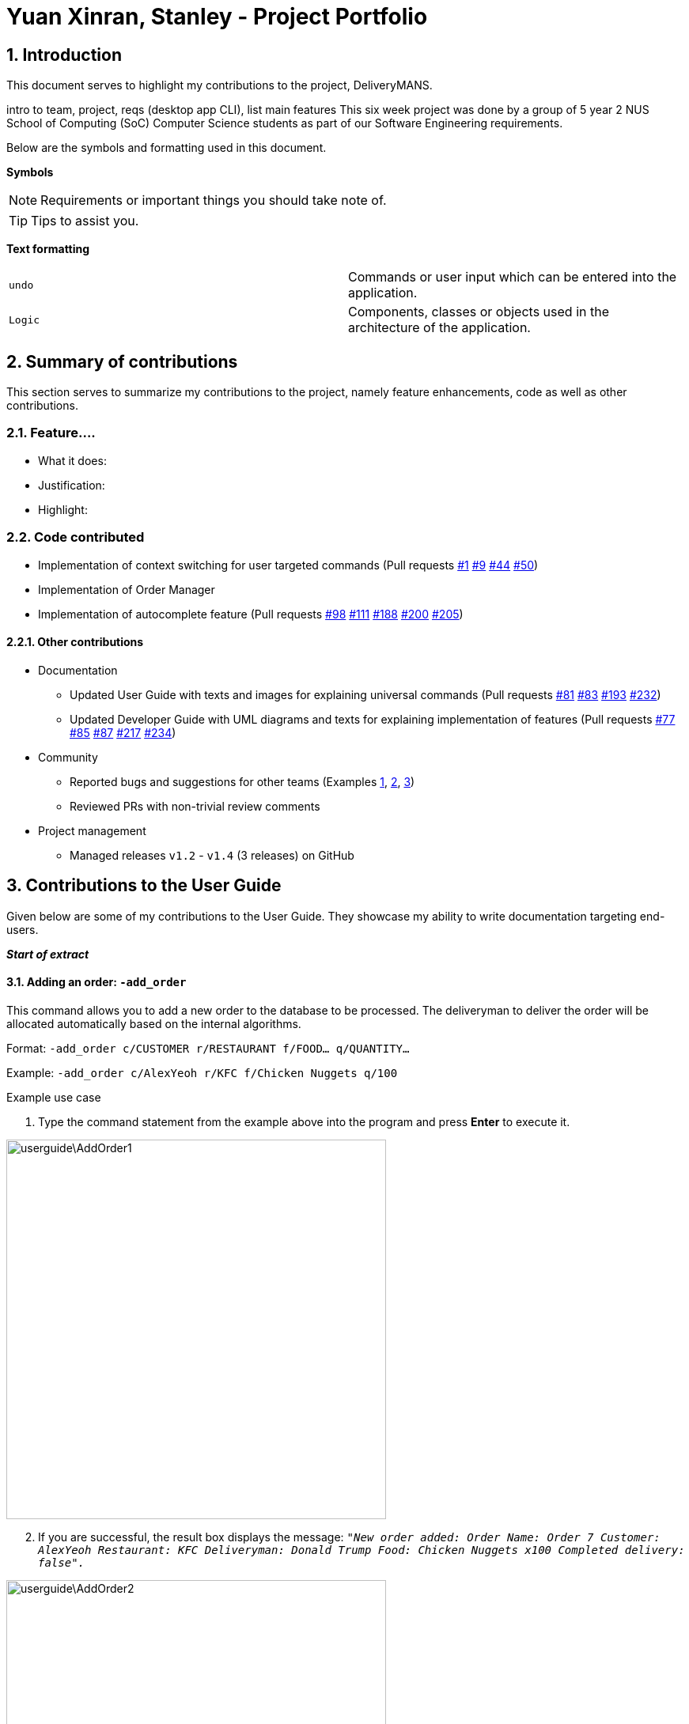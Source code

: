 = Yuan Xinran, Stanley - Project Portfolio
:site-section: StanleyYuanProjectPortfolio
:sectnums:
:imagesDir: ../images
:stylesDir: ../stylesheets
:xrefstyle: full
ifdef::env-github[]
:tip-caption: :bulb:
:note-caption: :information_source:
endif::[]
:repoURL: https://github.com/AY1920S1-CS2103T-T12-2/main

== Introduction

This document serves to highlight my contributions to the project, DeliveryMANS.

intro to team, project, reqs (desktop app CLI), list main features
This six week project was done by a group of 5 year 2 NUS School of Computing (SoC) Computer Science students as part of our Software Engineering requirements.

Below are the symbols and formatting used in this document.

*Symbols*
[NOTE]
Requirements or important things you should take note of.

[TIP]
Tips to assist you.

*Text formatting*
[cols="2,2"]
|===
|`undo`
|Commands or user input which can be entered into the application.

|`[blue]#Logic#`
|Components, classes or objects used in the architecture of the application.
|===

== Summary of contributions

This section serves to summarize my contributions to the project, namely feature enhancements, code as well as other contributions.

=== Feature....
* What it does:
* Justification:
* Highlight:

=== Code contributed
* Implementation of context switching for user targeted commands (Pull requests https://github.com/AY1920S1-CS2103T-T12-2/main/pull/1[#1] https://github.com/AY1920S1-CS2103T-T12-2/main/pull/9[#9] https://github.com/AY1920S1-CS2103T-T12-2/main/pull/44[#44] https://github.com/AY1920S1-CS2103T-T12-2/main/pull/50[#50])
* Implementation of Order Manager
* Implementation of autocomplete feature (Pull requests https://github.com/AY1920S1-CS2103T-T12-2/main/pull/98[#98] https://github.com/AY1920S1-CS2103T-T12-2/main/pull/111[#111] https://github.com/AY1920S1-CS2103T-T12-2/main/pull/188[#188] https://github.com/AY1920S1-CS2103T-T12-2/main/pull/200[#200] https://github.com/AY1920S1-CS2103T-T12-2/main/pull/205[#205])

==== Other contributions
* Documentation
** Updated User Guide with texts and images for explaining universal commands (Pull requests https://github.com/AY1920S1-CS2103T-T12-2/main/pull/81[#81] https://github.com/AY1920S1-CS2103T-T12-2/main/pull/83[#83] https://github.com/AY1920S1-CS2103T-T12-2/main/pull/193[#193] https://github.com/AY1920S1-CS2103T-T12-2/main/pull/232[#232])
** Updated Developer Guide with UML diagrams and texts for explaining implementation of features (Pull requests https://github.com/AY1920S1-CS2103T-T12-2/main/pull/77[#77] https://github.com/AY1920S1-CS2103T-T12-2/main/pull/85[#85] https://github.com/AY1920S1-CS2103T-T12-2/main/pull/87[#87] https://github.com/AY1920S1-CS2103T-T12-2/main/pull/217[#217] https://github.com/AY1920S1-CS2103T-T12-2/main/pull/234[#234])
* Community
** Reported bugs and suggestions for other teams (Examples https://github.com/SoilingRogue/ped/issues/9[1], https://github.com/SoilingRogue/ped/issues/10[2], https://github.com/SoilingRogue/ped/issues/6[3])
** Reviewed PRs with non-trivial review comments
* Project management
** Managed releases `v1.2` - `v1.4` (3 releases) on GitHub

== Contributions to the User Guide

Given below are some of my contributions to the User Guide.
They showcase my ability to write documentation targeting end-users.

*_Start of extract_*

==== Adding an order: `-add_order`
This command allows you to add a new order to the database to be processed. The deliveryman to deliver the order will be allocated
automatically based on the internal algorithms.

Format: `-add_order c/CUSTOMER r/RESTAURANT f/FOOD... q/QUANTITY...`

Example: `-add_order c/AlexYeoh r/KFC f/Chicken Nuggets q/100`

[start]
.Example use case

. Type the command statement from the example above into the program and press *Enter* to execute it.

image::userguide\AddOrder1.png[width="480"]

[start=2]
. If you are successful, the result box displays the message:
`_"New order added:  Order Name: Order 7 Customer: AlexYeoh Restaurant: KFC Deliveryman: Donald Trump Food: Chicken Nuggets x100  Completed delivery: false"._`

image::userguide\AddOrder2.png[width="480"]

[start=3]
. The order list shows the newly added order.

image::userguide\AddOrder3.png[width="480"]

[NOTE]
====

* A valid customer `c/CUSTOMER`, restaurant `r/RESTAURANT` and restaurant menu item `f/FOOD` must be provided and
exists currently in the database.

* The quantity of food `q/QUANTITY` to be delivered must be provided and be greater than 0.
====

[TIP]
====

* Fill in the restaurant `r/RESTAURANT` before entering the restaurant menu item `f/FOOD` for the autocompletion feature to load the list of that restaurant's menu in a drop down box for you.

image::userguide\AutoComplete1.png[width="350"]
====

==== Editing an order: `-edit_order`
This command enables you to edit an order. The order to edit will have to be specified by its order name when you are entering the command.

You can change:

* The customer `c/CUSTOMER` who made the order

* The restaurant `r/RESTAURANT` which the order was made from

* The food `f/FOOD` ordered as well as its quantity `q/QUANTITY`

Format: `-edit_order n/ORDERNAME [c/CUSTOMER] [r/RESTAURANT] [f/FOOD]... [q/QUANTITY]...`

Example: `-edit_order n/Order 2 c/David`

[start]
.Example use case

. Type the command statement from the example above into the program and press *Enter* to execute it.

image::userguide\EditOrder1.png[width="480"]

[start=2]
. If you are successful, the result box displays the message:
`_"Successful edition of order:  Order Name: Order 2 Customer: David Restaurant: Prata House Deliveryman: Donald Trump Food: Curry Waterfall x1 Plain Prata x2 Cheese Prata x4 Prata Bomb x10  Completed delivery: false"._`

image::userguide\EditOrder2.png[width="480"]

[start=3]
. The order list shows the updated order.

image::userguide\EditOrder3.png[width="480"]

[NOTE]
====

* The order name `n/ORDERNAME` must exist in the order list.

* A customer `c/CUSTOMER`, restaurant `r/RESTAURANT` or restaurant menu item `f/FOOD` provided must be valid and exists currently in the database.

* Optional items with '[]' tags may be ommitted e.g. `[r/RESTAURANT]`. However at least 1 tag has to be present for the order to be edited.
====

[TIP]
====

* Fill in the restaurant `r/RESTAURANT` before entering the restaurant menu item `f/FOOD` for the autocompletion feature to load the list of that restaurant's menu in a drop down box for you.

image::userguide\AutoComplete2.png[width="350"]
====

*_End of extract_*

My other contributions to the https://github.com/AY1920S1-CS2103T-T12-2/main/blob/master/docs/UserGuide.adoc[User Guide] include: switching contexts, assigning, completing, deleting and listing of orders.

== Contributions to the Developer Guide

Given below are my contributions to the Developer Guide.
They showcase my ability to write technical documentation and the technical depth of my contributions to the project.

*_Start of extract_*

=== Autocomplete commands feature

This is a feature which allows you to view all available commands matching the input keyword or letters, eliminating the need to memorize the commands or leave a browser tab open with the User Guide of this application.

==== Implementation

The autocomplete mechanism is facilitated by the `[blue]#KeyListener#` and a `[blue]#Trie#`, a tree-like abstract data type (ADT).
The `[blue]#KeyListener#` passes the current input text in the input command box to the `[blue]#TrieManager#` via `[blue]#LogicManager#getAutoCompleteResults()#`.
The `[blue]#TrieManager#` calls `[blue]#Trie#autoCompleteCommandWord()#` and a sorted list of matching commands is passed back to the `[blue]#CommandBox#` and is displayed on the `[blue]#Ui#` via a dropdown box below the user input command box.

The underlying data structure used is a directed graph with the `[blue]#Trie#` as a node and `[blue]#HashMap<Character, Trie>#` to represent all outgoing edges.
The keys in the `[blue]#HashMap#` are `[blue]#Characters#` in the command words while the values are the `[blue]#Tries#` containing the subsequent `[blue]#Characters#` in the command words.
Each `[blue]#Trie#` contains a `[blue]#List<String>#` of command words, which is returned when `[blue]#Trie#autoCompleteCommandWord()#` is called.

Given below is an example usage scenario and how the autocomplete mechanism behaves at each step.

Step 1: You launch the application. The `[blue]#TrieManager#` initializes the respective `[blue]#Tries#` with their context-specific command words using `[blue]#Trie#insertCommand()#`.
The `[blue]#Trie#` adds each `[blue]#Character#` of the input `[blue]#String#` and new `[blue]#Tries#` into the `[blue]#HashMap<Character, Trie>#`, as well as the command word into the `[blue]#List<String>#`, recursively as illustrated by the activity diagram below.

image::AutoCompleteActivityDiagram.png[height="100"]

Step 2: You want to add an order to the database, however are uncertain how to spell the command and type in `_order_`.
The `[blue]#KeyListener#` passes the `[blue]#String#` in the `[blue]#CommandBox#` to the `[blue]#Trie#` via the `[blue]#LogicManager#` and `[blue]#TrieManager#`.
The trie searches for relevant commands and pass them as a list back to the `[blue]#CommandBox#` via `[blue]#Trie#getAutoCompleteCommandWord()#`, `[blue]#Trie#search()#` and `[blue]#Trie#getAllCommandWords()#`.
The `[blue]#Ui#` displays the relevant results in a dropdown box below the user input command box.

.Sequence diagram illustrating the handling of user input via autocomplete
image::AutoCompleteSequenceDiagram.png[width="480"]


Step 3: You can now complete the command you want by entering the relevant command shown in the dropdown box.

image::AutoCompleteUi.png[width="480"]

==== Design Considerations

Below are a few design considerations of the autocomplete commands feature.

===== Aspect: How autocomplete executes

* **Alternative 1 (current choice):** Use a `[blue]#KeyListener#` to record and handle user inputs in the user input command box before they are entered.
** Pros: Aesthetically pleasing, allows for on-the-fly display of results.
** Cons: Laborious to implement, especially in terms of debugging and troubleshooting. It may also break Object-Oriented Programming (OOP) principles if not implemented properly.
* **Alternative 2:** Handle user input only when the command is entered, utilizing the `[blue]#Parser#` to  handle user inputs and pass it to the `[blue]#Trie#` to be evaluated.
** Pros: Adheres to current flow of command executions, will not break any OOP principles.
** Cons: Tedious for the user, as the user will have to retype the whole command again. Furthermore, it does not look aesthetically pleasing.

Alternative 1 was selected, as it is more user friendly, and leaves a better impression onto users compared to alternative 2.

===== Aspect: Data structure to support the autocomplete commands feature

* **Alternative 1 (current choice):** Use a `[blue]#Trie#` to store `[blue]#Characters#` of commands as keys.
** Pros: Efficient and rapid searching, retrieving and displaying of results due to the tree-like ADT.
** Cons: Tedious to implement, as `[blue]#Tries#` are not currently implemented in Java.
* **Alternative 2:** Use a list to store all current commands.
** Pros: Easy to implement as lists are already available in Java.
** Cons: Inefficient and slow searching, because of the need to iterate through the entire list of commands while calling `.substring()` and `.contains()` methods.

Alternative 1 was selected, as it allows for faster searching and listing of relevant commands compared to alternative 2.

*_End of extract_*

My other contributions to the https://github.com/AY1920S1-CS2103T-T12-2/main/blob/master/docs/DeveloperGuide.adoc[Developer Guide] include: Order Manager.